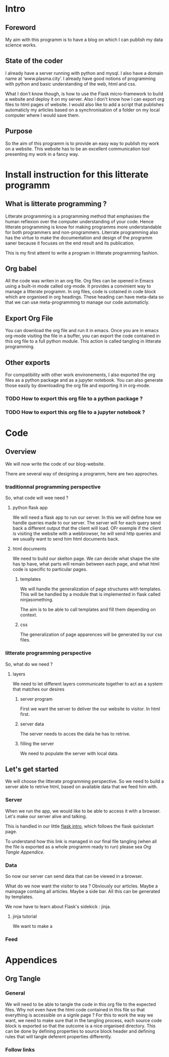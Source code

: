 #+PROPERTY: header-args :session plasma :export both :tangle yes

* Intro

** Foreword
My aim with this programm is to have a blog on which I can publish my data science works.

** State of the coder
I already have a server running with python and mysql. I also have a domain name at ‘www.plasma.city’.
I already have good notions of programming with python and basic understanding of the web, html and css.

What I don't know though, is how to use the Flask micro-framework to build a website and deploy it on my server.
Also I don't know how I can export org files to html pages of website.
I would also like to add a script that publishes automaticly my articles based on a synchronisation of a folder on my local computer where I would save them.

** Purpose
So the aim of this programm is to provide an easy way to publish my work on a website. This website has to be an excellent communication tool presenting my work in a fancy way.

* Install instruction for this litterate programm

** What is litterate programming ?
Litterate programming is a programming method that emphasises the human reflexion over the computer understanding of your code.
Hence litterate programming is know for making programms more understandable for both programmers and non-programmers.
Literrate programming also has the virtue to make the documentation and design of the programm saner because it focuses on the end result and its publication.

This is my first attemt to write a program in litterate programming fashion.

** Org babel
All the code was writen in an org file. Org files can be opened in Emacs using a built-in mode called org-mode. It provides a convinient way to manage a litterate programm. In org files, code is cotained in code block which are organised in org headings. These heading can have meta-data so that we can use meta-programming to manage our code automaticly.

** Export Org File
You can download the org file and run it in emacs. Once you are in emacs org-mode visiting the file in a buffer, you can export the code contained in this org file to a full python module. This action is called tangling in litterate programming.


** Other exports
For compatibility with other work environements, I also exported the org files as a python package and as a jupyter notebook. You can also generate those easily by downloading the org file and exporting it in org-mode.

*** TODO How to export this org file to a python package ?

*** TODO How to export this org file to a jupyter notebook ?

* Code

** Overview

We will now write the code of our blog-website.

There are several way of designing a programm, here are two approches.

*** traditionnal programming perspective

 So, what code will wee need ?

**** python flask app

We will need a flask app to run our server. In this we will define how we handle queries made to our server. The server will for each query send back a different output that the client will load. OFr exemple if the client is visiting the website with a webbrowser, he will send http queries and we usually want to send him html documents back.

**** html documents

We need to build our skelton page. We can decide what shape the site has tp have, what parts will remain between each page, and what html code is specific to particular pages.

***** templates

We will handle the generalization of page structures with templates. This will be handled by a module that is implemented in flask called ninjasomething.

The aim is to be able to call templates and fill them depending on context.

***** css

The generalization of page apparences will be generated by our css files.


*** litterate programming perspective

So, what do we need ?

**** layers

We need to let different layers communicate together to act as a system that matches our desires

***** server program

First we want the server to deliver the our website to visitor. In html first.

***** server data

The server needs to acces the data he has to retrive.

***** filling the server

We need to populate the server with local data.

** Let's get started

 We will choose the litterate programming perspective.
 So we need to build a server able to retrive html, based on available data that we feed him with.

*** Server

When we run the app, we would like to be able to access it with a browser. Let's make our server alive and talking.

This is handled in our little [[file:~/code/web/plasma-city/flask_test/hello-ob.org][flask intro]], which follows the flask quickstart page.

To understand how this link is managed in our final file tangling (when all the file is exported as a whole programm ready to run) please sea [[*Follow links][Org Tangle Appendice]].

*** Data

So now our server can send data that can be viewed in a browser.

What do we now want the visitor to sea ? Obviously our articles. Maybe a mainpage containg all articles. Maybe a side bar. All this can be generated by templates.

We now have to learn about Flask's sidekick : jinja.

**** jinja tutorial

We want to make a

*** Feed



* Appendices

** Org Tangle

*** General

We will need to be able to tangle the code in this org file to the expected files. Why not even have the html code contained in this file so that everything is accessible on a signle page ?
For this to work the way we want, we need to make sure that in the tangling process, each source code block is exported so that the outcome is a nice organised directory. This can be done by defining properties to source block header and defining rules that will tangle deferent properties differently.

*** Follow links
